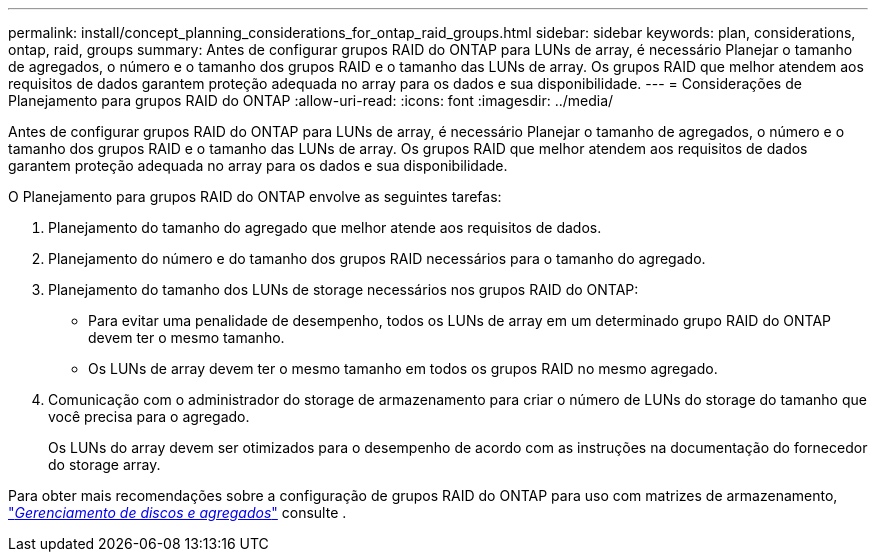 ---
permalink: install/concept_planning_considerations_for_ontap_raid_groups.html 
sidebar: sidebar 
keywords: plan, considerations, ontap, raid, groups 
summary: Antes de configurar grupos RAID do ONTAP para LUNs de array, é necessário Planejar o tamanho de agregados, o número e o tamanho dos grupos RAID e o tamanho das LUNs de array. Os grupos RAID que melhor atendem aos requisitos de dados garantem proteção adequada no array para os dados e sua disponibilidade. 
---
= Considerações de Planejamento para grupos RAID do ONTAP
:allow-uri-read: 
:icons: font
:imagesdir: ../media/


[role="lead"]
Antes de configurar grupos RAID do ONTAP para LUNs de array, é necessário Planejar o tamanho de agregados, o número e o tamanho dos grupos RAID e o tamanho das LUNs de array. Os grupos RAID que melhor atendem aos requisitos de dados garantem proteção adequada no array para os dados e sua disponibilidade.

O Planejamento para grupos RAID do ONTAP envolve as seguintes tarefas:

. Planejamento do tamanho do agregado que melhor atende aos requisitos de dados.
. Planejamento do número e do tamanho dos grupos RAID necessários para o tamanho do agregado.
. Planejamento do tamanho dos LUNs de storage necessários nos grupos RAID do ONTAP:
+
** Para evitar uma penalidade de desempenho, todos os LUNs de array em um determinado grupo RAID do ONTAP devem ter o mesmo tamanho.
** Os LUNs de array devem ter o mesmo tamanho em todos os grupos RAID no mesmo agregado.


. Comunicação com o administrador do storage de armazenamento para criar o número de LUNs do storage do tamanho que você precisa para o agregado.
+
Os LUNs do array devem ser otimizados para o desempenho de acordo com as instruções na documentação do fornecedor do storage array.



Para obter mais recomendações sobre a configuração de grupos RAID do ONTAP para uso com matrizes de armazenamento, https://docs.netapp.com/ontap-9/topic/com.netapp.doc.dot-cm-psmg/home.html["_Gerenciamento de discos e agregados_"] consulte .
